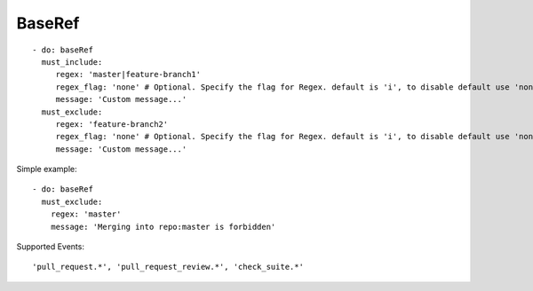 BaseRef
^^^^^^^^^^^^^^

::

    - do: baseRef
      must_include:
         regex: 'master|feature-branch1'
         regex_flag: 'none' # Optional. Specify the flag for Regex. default is 'i', to disable default use 'none'
         message: 'Custom message...'
      must_exclude:
         regex: 'feature-branch2'
         regex_flag: 'none' # Optional. Specify the flag for Regex. default is 'i', to disable default use 'none'
         message: 'Custom message...'


Simple example:
::

    - do: baseRef
      must_exclude:
        regex: 'master'
        message: 'Merging into repo:master is forbidden'


Supported Events:
::

    'pull_request.*', 'pull_request_review.*', 'check_suite.*'
